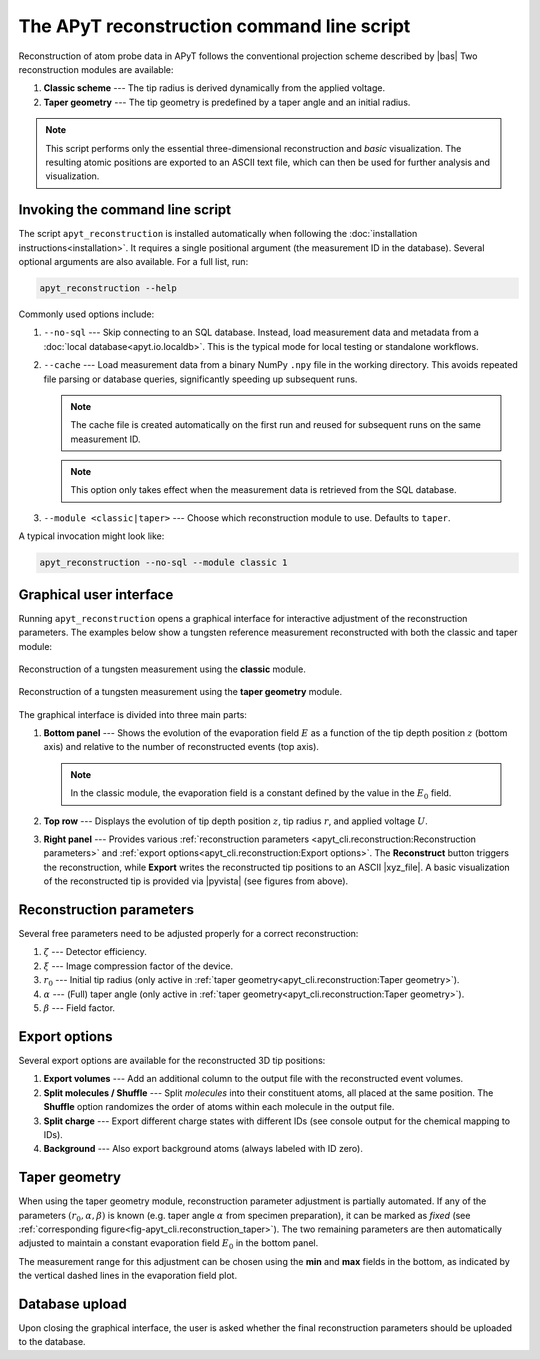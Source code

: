 The APyT reconstruction command line script
===========================================

Reconstruction of atom probe data in APyT follows the conventional projection
scheme described by |bas| Two reconstruction modules are available:

1. **Classic scheme** --- The tip radius is derived dynamically from the applied
   voltage.
2. **Taper geometry** --- The tip geometry is predefined by a taper angle and an
   initial radius.

.. note::
   This script performs only the essential three-dimensional reconstruction and
   *basic* visualization. The resulting atomic positions are exported to an
   ASCII text file, which can then be used for further analysis and
   visualization.


Invoking the command line script
--------------------------------

The script ``apyt_reconstruction`` is installed automatically when following the
:doc:`installation instructions<installation>`. It requires a single positional
argument (the measurement ID in the database). Several optional arguments are
also available. For a full list, run:

.. code-block:: bash

   apyt_reconstruction --help

Commonly used options include:

1. ``--no-sql`` --- Skip connecting to an SQL database. Instead, load
   measurement data and metadata from a :doc:`local database<apyt.io.localdb>`.
   This is the typical mode for local testing or standalone workflows.
2. ``--cache`` --- Load measurement data from a binary NumPy ``.npy`` file in
   the working directory. This avoids repeated file parsing or database queries,
   significantly speeding up subsequent runs.

   .. note::

      The cache file is created automatically on the first run and reused for
      subsequent runs on the same measurement ID.

   .. note::

      This option only takes effect when the measurement data is retrieved from
      the SQL database.

3. ``--module <classic|taper>`` --- Choose which reconstruction module to use.
   Defaults to ``taper``.

A typical invocation might look like:

.. code-block:: bash

   apyt_reconstruction --no-sql --module classic 1


Graphical user interface
------------------------

Running ``apyt_reconstruction`` opens a graphical interface for interactive
adjustment of the reconstruction parameters. The examples below show a tungsten
reference measurement reconstructed with both the classic and taper module:

.. figure:: img/apyt_cli.reconstruction_classic.png
   :alt: Exemplary reconstruction of a tungsten measurement (classic module)
   :align: center

   Reconstruction of a tungsten measurement using the **classic** module.

.. _fig-apyt_cli.reconstruction_taper:
.. figure:: img/apyt_cli.reconstruction_taper.png
   :alt: Exemplary reconstruction of a tungsten measurement (taper geometry)
   :align: center

   Reconstruction of a tungsten measurement using the **taper geometry** module.

The graphical interface is divided into three main parts:

1. **Bottom panel** --- Shows the evolution of the evaporation field :math:`E`
   as a function of the tip depth position :math:`z` (bottom axis) and relative
   to the number of reconstructed events (top axis).

   .. note::

      In the classic module, the evaporation field is a constant defined by the
      value in the :math:`E_0` field.

2. **Top row** --- Displays the evolution of tip depth position :math:`z`, tip
   radius :math:`r`, and applied voltage :math:`U`.
3. **Right panel** --- Provides various :ref:`reconstruction parameters
   <apyt_cli.reconstruction:Reconstruction parameters>` and
   :ref:`export options<apyt_cli.reconstruction:Export options>`. The
   **Reconstruct** button triggers the reconstruction, while **Export** writes
   the reconstructed tip positions to an ASCII |xyz_file|. A basic visualization
   of the reconstructed tip is provided via |pyvista| (see figures from above).


Reconstruction parameters
-------------------------

Several free parameters need to be adjusted properly for a correct
reconstruction:

1. :math:`\zeta` --- Detector efficiency.
2. :math:`\xi` --- Image compression factor of the device.
3. :math:`r_0` --- Initial tip radius (only active in
   :ref:`taper geometry<apyt_cli.reconstruction:Taper geometry>`).
4. :math:`\alpha` --- (Full) taper angle (only active in
   :ref:`taper geometry<apyt_cli.reconstruction:Taper geometry>`).
5. :math:`\beta` --- Field factor.


Export options
--------------

Several export options are available for the reconstructed 3D tip positions:

1. **Export volumes** --- Add an additional column to the output file with the
   reconstructed event volumes.
2. **Split molecules / Shuffle** --- Split *molecules* into their constituent
   atoms, all placed at the same position. The **Shuffle** option randomizes the
   order of atoms within each molecule in the output file.
3. **Split charge** --- Export different charge states with different IDs (see
   console output for the chemical mapping to IDs).
4. **Background** --- Also export background atoms (always labeled with ID
   zero).


Taper geometry
--------------

When using the taper geometry module, reconstruction parameter adjustment is
partially automated. If any of the parameters :math:`(r_0, \alpha, \beta)` is
known (e.g. taper angle :math:`\alpha` from specimen preparation), it can be
marked as *fixed* (see
:ref:`corresponding figure<fig-apyt_cli.reconstruction_taper>`). The two
remaining parameters are then automatically adjusted to maintain a constant
evaporation field :math:`E_0` in the bottom panel.

The measurement range for this adjustment can be chosen using the **min** and
**max** fields in the bottom, as indicated by the vertical dashed lines in the
evaporation field plot.


Database upload
---------------

Upon closing the graphical interface, the user is asked whether the final
reconstruction parameters should be uploaded to the database.


.. seealso::

   For further technical details, see the
   :doc:`reconstruction module<apyt.reconstruction.basic>`.


.. |bas| raw:: html

        <a href="https://doi.org/10.1016/0169-4332(94)00561-3"
        target="_blank">Bas et al.</a>

.. |pyvista| raw:: html

        <a href="https://docs.pyvista.org/" target="_blank">PyVista</a>

.. |xyz_file| raw:: html

        <a href="https://en.wikipedia.org/wiki/XYZ_file_format"
        target="_blank">xyz file format</a>

.. sectionauthor:: Sebastian M. Eich <Sebastian.Eich@imw.uni-stuttgart.de>
